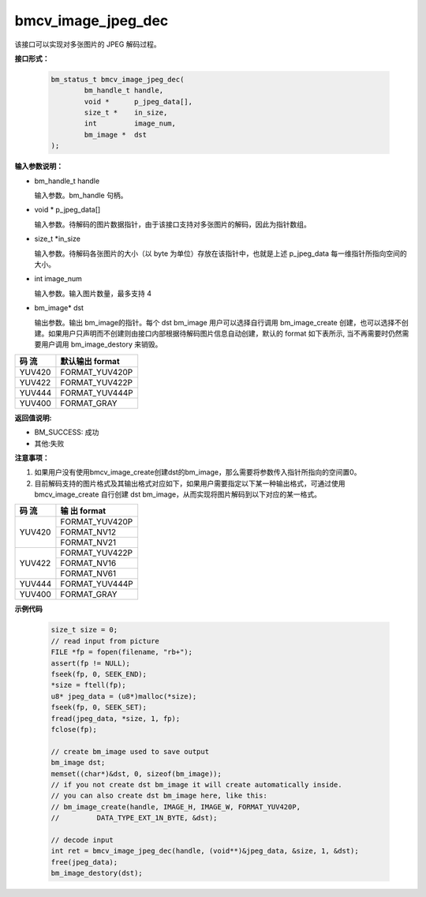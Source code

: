 bmcv_image_jpeg_dec
===================

该接口可以实现对多张图片的 JPEG 解码过程。

**接口形式：**

    .. code-block:: c

        bm_status_t bmcv_image_jpeg_dec(
                bm_handle_t handle,
                void *      p_jpeg_data[],
                size_t *    in_size,
                int         image_num,
                bm_image *  dst
        );


**输入参数说明：**

* bm_handle_t handle

  输入参数。bm_handle 句柄。

* void \*  p_jpeg_data[]

  输入参数。待解码的图片数据指针，由于该接口支持对多张图片的解码，因此为指针数组。

* size_t \*in_size

  输入参数。待解码各张图片的大小（以 byte 为单位）存放在该指针中，也就是上述 p_jpeg_data 每一维指针所指向空间的大小。

* int  image_num

  输入参数。输入图片数量，最多支持 4

* bm_image\* dst

  输出参数。输出 bm_image的指针。每个 dst bm_image 用户可以选择自行调用 bm_image_create 创建，也可以选择不创建。如果用户只声明而不创建则由接口内部根据待解码图片信息自动创建，默认的 format 如下表所示, 当不再需要时仍然需要用户调用 bm_image_destory 来销毁。

+------------+------------------+
|  码 流     | 默认输出 format  | 
+============+==================+
|  YUV420    |  FORMAT_YUV420P  |
+------------+------------------+
|  YUV422    |  FORMAT_YUV422P  |
+------------+------------------+
|  YUV444    |  FORMAT_YUV444P  |
+------------+------------------+
|  YUV400    |  FORMAT_GRAY     |
+------------+------------------+



**返回值说明:**

* BM_SUCCESS: 成功

* 其他:失败


**注意事项：**

1. 如果用户没有使用bmcv_image_create创建dst的bm_image，那么需要将参数传入指针所指向的空间置0。


2. 目前解码支持的图片格式及其输出格式对应如下，如果用户需要指定以下某一种输出格式，可通过使用 bmcv_image_create 自行创建 dst bm_image，从而实现将图片解码到以下对应的某一格式。

+------------------+------------------+
|     码 流        |   输 出 format   | 
+==================+==================+
|                  |  FORMAT_YUV420P  |
+  YUV420          +------------------+
|                  |  FORMAT_NV12     |
+                  +------------------+
|                  |  FORMAT_NV21     |
+------------------+------------------+
|                  |  FORMAT_YUV422P  |
+  YUV422          +------------------+
|                  |  FORMAT_NV16     |
+                  +------------------+
|                  |  FORMAT_NV61     |
+------------------+------------------+
|  YUV444          |  FORMAT_YUV444P  |
+------------------+------------------+
|  YUV400          |  FORMAT_GRAY     |
+------------------+------------------+


**示例代码**

    
    .. code-block:: c

        size_t size = 0;
        // read input from picture
        FILE *fp = fopen(filename, "rb+");
        assert(fp != NULL);
        fseek(fp, 0, SEEK_END);
        *size = ftell(fp);
        u8* jpeg_data = (u8*)malloc(*size);
        fseek(fp, 0, SEEK_SET);
        fread(jpeg_data, *size, 1, fp);
        fclose(fp);
    
        // create bm_image used to save output
        bm_image dst;
        memset((char*)&dst, 0, sizeof(bm_image));
        // if you not create dst bm_image it will create automatically inside.
        // you can also create dst bm_image here, like this:
        // bm_image_create(handle, IMAGE_H, IMAGE_W, FORMAT_YUV420P, 
        //         DATA_TYPE_EXT_1N_BYTE, &dst);

        // decode input
        int ret = bmcv_image_jpeg_dec(handle, (void**)&jpeg_data, &size, 1, &dst);
        free(jpeg_data);
        bm_image_destory(dst);




